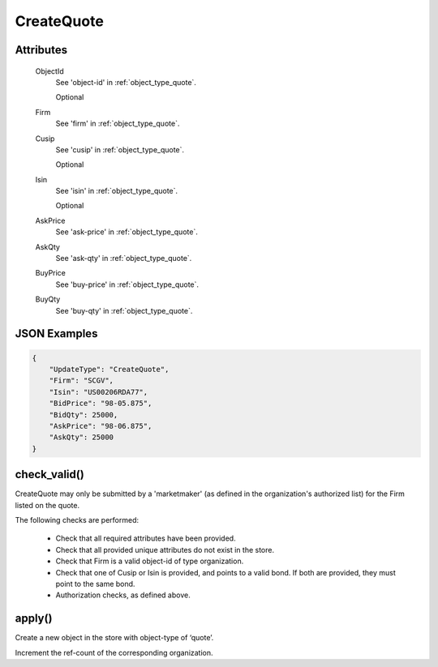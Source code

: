 ..
   Copyright 2017 Intel Corporation

   Licensed under the Apache License, Version 2.0 (the "License");
   you may not use this file except in compliance with the License.
   You may obtain a copy of the License at

       http://www.apache.org/licenses/LICENSE-2.0

   Unless required by applicable law or agreed to in writing, software
   distributed under the License is distributed on an "AS IS" BASIS,
   WITHOUT WARRANTIES OR CONDITIONS OF ANY KIND, either express or implied.
   See the License for the specific language governing permissions and
   limitations under the License.

.. _update_create_quote:

CreateQuote
===========

Attributes
----------

  ObjectId
    See 'object-id' in :ref:`object_type_quote`.

    Optional

  Firm
    See 'firm' in :ref:`object_type_quote`.

  Cusip
    See 'cusip' in :ref:`object_type_quote`.

    Optional

  Isin
    See 'isin' in :ref:`object_type_quote`.

    Optional

  AskPrice
    See 'ask-price' in :ref:`object_type_quote`.

  AskQty
    See 'ask-qty' in :ref:`object_type_quote`.

  BuyPrice
    See 'buy-price' in :ref:`object_type_quote`.

  BuyQty
    See 'buy-qty' in :ref:`object_type_quote`.


JSON Examples
-------------

.. code-block:: json

   {
       "UpdateType": "CreateQuote",
       "Firm": "SCGV",
       "Isin": "US00206RDA77",
       "BidPrice": "98-05.875",
       "BidQty": 25000,
       "AskPrice": "98-06.875",
       "AskQty": 25000
   }

check_valid()
-------------

CreateQuote may only be submitted by a 'marketmaker' (as defined in
the organization's authorized list) for the Firm listed on the
quote.

The following checks are performed:

  - Check that all required attributes have been provided.
  - Check that all provided unique attributes do not exist in the store.
  - Check that Firm is a valid object-id of type organization.
  - Check that one of Cusip or Isin is provided, and points to a
    valid bond.  If both are provided, they must point to the same
    bond.
  - Authorization checks, as defined above.

apply()
-------

Create a new object in the store with object-type of ‘quote’.

Increment the ref-count of the corresponding organization.
